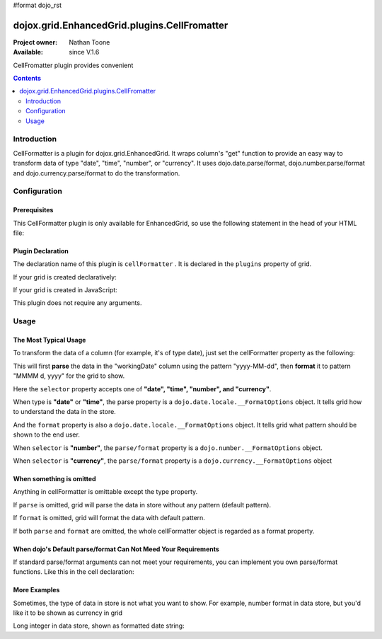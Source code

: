 #format dojo_rst

dojox.grid.EnhancedGrid.plugins.CellFromatter
=============================================

:Project owner: Nathan Toone
:Available: since V.1.6

CellFromatter plugin provides convenient 

.. contents::
   :depth: 2

============
Introduction
============

CellFormatter is a plugin for dojox.grid.EnhancedGrid. It wraps column's "get" function to provide an easy way to transform data of type "date", "time", "number", or "currency". It uses dojo.date.parse/format, dojo.number.parse/format and dojo.currency.parse/format to do the transformation.

=============
Configuration
=============

Prerequisites
-------------

This CellFormatter plugin is only available for EnhancedGrid, so use the following statement in the head of your HTML file:

.. code-block :: javascript
  :linenos:

  dojo.require("dojox.grid.EnhancedGrid");
  dojo.require("dojox.grid.enhanced.plugins.CellFormatter");


Plugin Declaration
------------------

The declaration name of this plugin is ``cellFormatter`` . It is declared in the ``plugins`` property of grid.

If your grid is created declaratively:

.. code-block :: javascript
  :linenos:

  <div id="grid" dojoType="dojox.grid.EnhancedGrid" 
    store="mystore" structure="mystructure" 
    plugins="{
      cellFormatter: true
  }" ></div>

If your grid is created in JavaScript:

.. code-block :: javascript
  :linenos:

  var grid = new dojox.grid.EnhancedGrid({
    id:"grid",
    store:"mystore",
    structure:"mystructure",
    plugins:{
      cellFormatter: true
    }
  });

This plugin does not require any arguments.

=====
Usage
=====

The Most Typical Usage
----------------------

To transform the data of a column (for example, it's of type date), just set the cellFormatter property as the following:

.. code-block :: javascript
  :linenos:

  var layout = [{
    cells: [
      {field: "workingDate", cellFormatter: { 
        selector: "date",
        parse: { datePattern: "yyyy-MM-dd" }    //The pattern in the store
        format: { datePattern: "MMMM d, yyyy" }    //The pattern to be shown in grid
      }}
    ]
  }]

This will first **parse** the data in the "workingDate" column using the pattern "yyyy-MM-dd", then **format** it to pattern "MMMM d, yyyy" for the grid to show.

Here the ``selector`` property accepts one of **"date", "time", "number", and "currency"**.

When type is **"date"** or **"time"**, the parse property is a ``dojo.date.locale.__FormatOptions`` object. It tells grid how to understand the data in the store.

And the ``format`` property is also a ``dojo.date.locale.__FormatOptions`` object. It tells grid what pattern should be shown to the end user.

When ``selector`` is **"number"**, the ``parse/format`` property is a ``dojo.number.__FormatOptions`` object.

When ``selector`` is **"currency"**, the ``parse/format`` property is a ``dojo.currency.__FormatOptions`` object

When something is omitted
-------------------------

Anything in cellFormatter is omittable except the type property.

If ``parse`` is omitted, grid will parse the data in store without any pattern (default pattern).

If ``format`` is omitted, grid will format the data with default pattern.

If both ``parse`` and ``format`` are omitted, the whole cellFormatter object is regarded as a format property.

.. code-block :: javascript
  :linenos:

  var layout = [{
    cells: [
      {field: "some field", cellFormatter: {
        selector: "date",
        timePattern: "yyyy-MM-dd" //Format to this pattern.
      }}
    ]
  }]

When dojo's Default parse/format Can Not Meed Your Requirements
---------------------------------------------------------------

If standard parse/format arguments can not meet your requirements, you can implement you own parse/format functions. Like this in the cell declaration:

.. code-block :: javascript
  :linenos:

  var layout = [{
    cells: [
      {field: "some field", cellFormatter: {
        selector: "date",
        parse: function(datum, args, rowIndex, cell){  
          //args is just the whole cellFormatter object
          return anything;
        }, 
        format: function(returnByParse, args, rowIndex, cell){  
          //args is just the whole cellFormatter object
        return "some string";
        }
      }}
    ]
  }]


More Examples
-------------

Sometimes, the type of data in store is not what you want to show. For example, number format in data store, but you'd like it to be shown as currency in grid

.. code-block :: javascript
  :linenos:

  var layout = [{
    cells: [
      {field: "number-to-currency", cellFormatter: {
        selector: "number",
        parse: { 
          //No need to declare selector, it is already stated in cellFormatter.
          pattern: "###0.000" 
        },
        format: { 
          //Explicitly declare the format type.
          selector: "currency", 
          pattern: "$#,#00.00" 
        }
      }}
    ]
  }];

Long integer in data store, shown as formatted date string:

.. code-block :: javascript
  :linenos:

  var layout = [{
    cells: [
      {field: "long-to-date", cellFormatter: {
        selector: "date",
        parse: function(datum){ 
          //We know datum is an integer here.
          return new Date(parseInt(datum));
        },
        format: {
          datePattern: "MMMM d, yyyy"
        }
      }}
    ]
  }];
